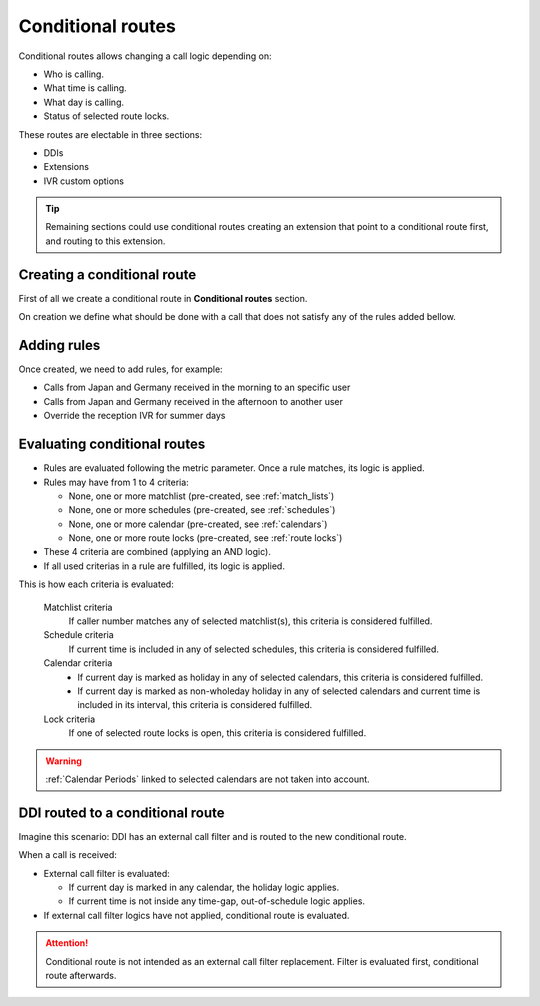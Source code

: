 .. _conditional_routes:

##################
Conditional routes
##################

Conditional routes allows changing a call logic depending on:

- Who is calling.
- What time is calling.
- What day is calling.
- Status of selected route locks.

These routes are electable in three sections:

- DDIs

- Extensions

- IVR custom options

.. tip:: Remaining sections could use conditional routes creating an extension
         that point to a conditional route first, and routing to this extension.

Creating a conditional route
============================

First of all we create a conditional route in **Conditional routes** section.


On creation we define what should be done with a call that does not satisfy any
of the rules added bellow.

Adding rules
============

Once created, we need to add rules, for example:

- Calls from Japan and Germany received in the morning to an specific user


- Calls from Japan and Germany received in the afternoon to another user


- Override the reception IVR for summer days


Evaluating conditional routes
=============================

- Rules are evaluated following the metric parameter. Once a rule matches, its
  logic is applied.

- Rules may have from 1 to 4 criteria:

  - None, one or more matchlist (pre-created, see :ref:`match_lists`)

  - None, one or more schedules (pre-created, see :ref:`schedules`)

  - None, one or more calendar (pre-created, see :ref:`calendars`)

  - None, one or more route locks (pre-created, see :ref:`route locks`)

- These 4 criteria are combined (applying an AND logic).

- If all used criterias in a rule are fulfilled, its logic is applied.

This is how each criteria is evaluated:

    Matchlist criteria
        If caller number matches any of selected matchlist(s), this criteria is considered fulfilled.

    Schedule criteria
        If current time is included in any of selected schedules, this criteria is considered fulfilled.

    Calendar criteria
          - If current day is marked as holiday in any of selected calendars, this criteria is considered fulfilled.
          - If current day is marked as non-wholeday holiday in any of selected calendars and current time is included
            in its interval, this criteria is considered fulfilled.

    Lock criteria
        If one of selected route locks is open, this criteria is considered fulfilled.

.. warning:: :ref:`Calendar Periods` linked to selected calendars are not taken into account.

DDI routed to a conditional route
=================================

Imagine this scenario: DDI has an external call filter and is routed to the new conditional route.

When a call is received:

- External call filter is evaluated:

  - If current day is marked in any calendar, the holiday logic applies.

  - If current time is not inside any time-gap, out-of-schedule logic applies.

- If external call filter logics have not applied, conditional route is evaluated.

.. attention:: Conditional route is not intended as an external call filter
               replacement. Filter is evaluated first, conditional route afterwards.
